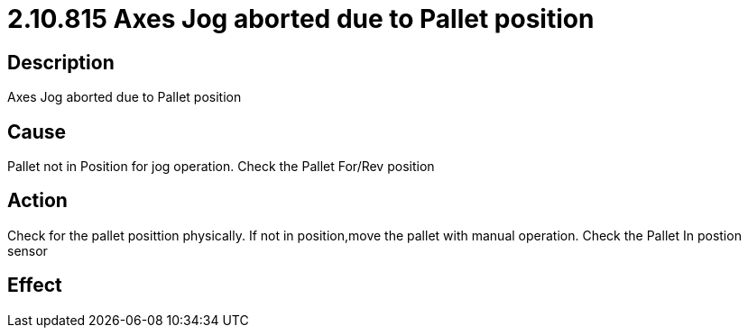 = 2.10.815 Axes Jog aborted due to Pallet position
:imagesdir: img

== Description

Axes Jog aborted due to Pallet position

== Cause
Pallet not in Position for jog operation. 
Check the Pallet For/Rev position

== Action
Check for the pallet posittion physically. If not in position,move the pallet with manual operation. Check the Pallet In postion sensor
 

== Effect 
 


